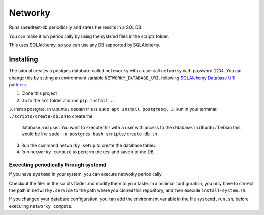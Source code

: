 Networky
########

Runs speedtest-db periodically and saves the results in a SQL DB.

You can make it run periodically by using the systemd files in the
scripts folder.

This uses SQLAlchemy, so you can use any DB supported by
SQLAlchemy.

Installing
**********

The tutorial creates a postgres database called ``neteworky`` with
a user call ``networky`` with password ``1234``. You can change this
by setting an environment variable ``NETWORKY_DATABASE_URI``, following
`SQLAlchemy Database URI patterns <https://docs.sqlalchemy.org/en/13/core/engines.html#database-urls>`_.

1. Clone this project
2. Go to the ``src`` folder and run ``pip install .``.
3. Install postgres. In Ubuntu / debian this is ``sudo apt install postgresql``.
3. Run in your terminal: ``./scripts/create-db.sh`` to create the
   database and user. You want to execute this with a user with access
   to the database. In Ubuntu / Debian this would be like
   ``sudo -u postgres bash scripts/create-db.sh``
3. Run the command ``networky setup`` to create the database tables.
4. Run ``networky compute`` to perform the test and save it to the DB.

Executing periodically through systemd
======================================
If you have ``systemd`` in your system, you can execute networky
periodically.

Checkout the files in the scripts folder and modify them to your taste.
In a minimal configuration, you only have to correct the path in ``networky.service``
to the path where you cloned this repository, and then
execute ``install-system.sh``.

If you changed your database configuration, you can add the environment
variable in the file ``systemd.run.sh``, before executing ``networky compute``.
